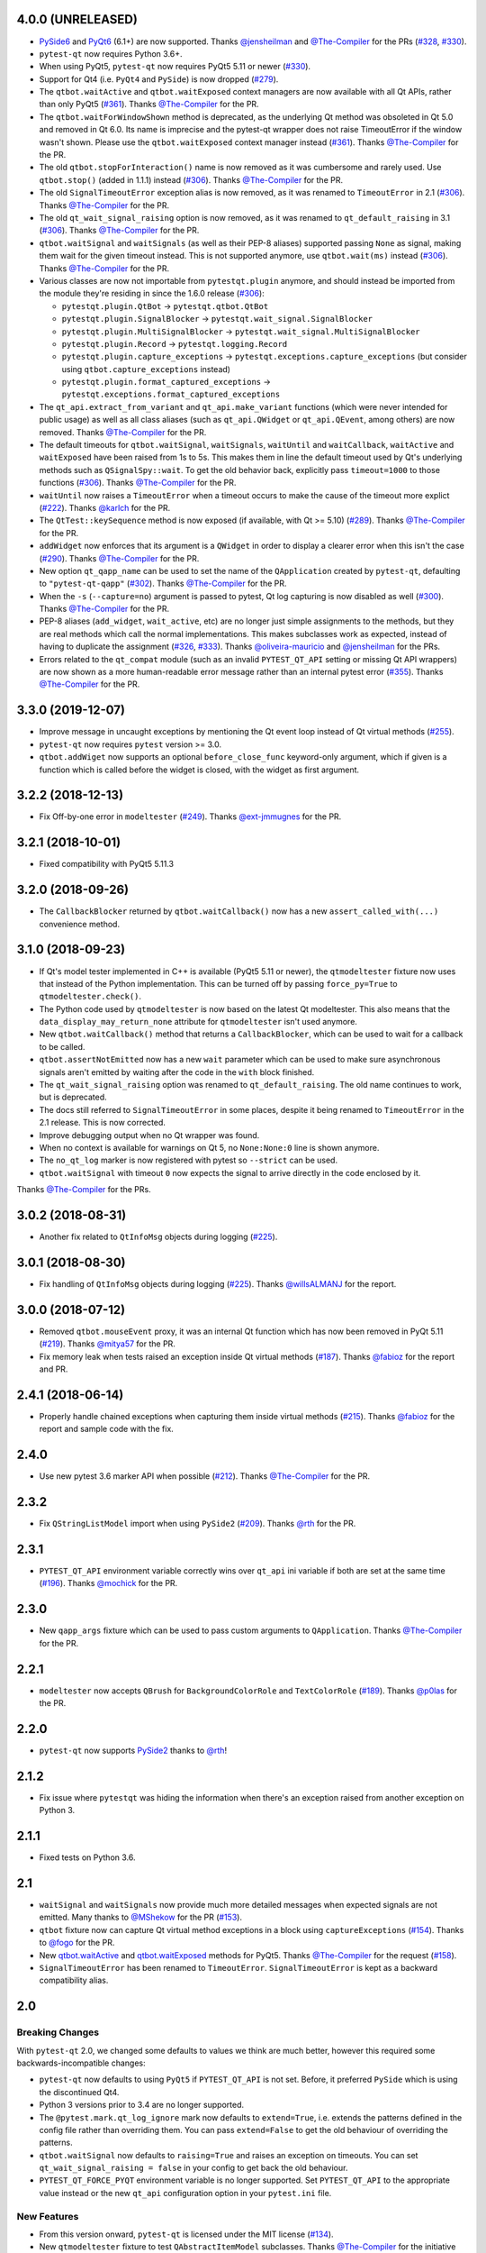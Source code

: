 4.0.0 (UNRELEASED)
------------------

- `PySide6 <https://pypi.org/project/PySide6>`__ and `PyQt6 <https://pypi.org/project/PyQt6>`__ (6.1+)
  are now supported. Thanks `@jensheilman`_ and `@The-Compiler`_ for the PRs (`#328`_, `#330`_).
- ``pytest-qt`` now requires Python 3.6+.
- When using PyQt5, ``pytest-qt`` now requires PyQt5 5.11 or newer (`#330`_).
- Support for Qt4 (i.e. ``PyQt4`` and ``PySide``) is now dropped (`#279`_).
- The ``qtbot.waitActive`` and ``qtbot.waitExposed`` context managers are now
  available with all Qt APIs, rather than only PyQt5 (`#361`_). Thanks
  `@The-Compiler`_ for the PR.
- The ``qtbot.waitForWindowShown`` method is deprecated, as the underlying Qt
  method was obsoleted in Qt 5.0 and removed in Qt 6.0. Its name is imprecise and
  the pytest-qt wrapper does not raise TimeoutError if the window wasn't shown.
  Please use the ``qtbot.waitExposed`` context manager instead (`#361`_). Thanks
  `@The-Compiler`_ for the PR.
- The old ``qtbot.stopForInteraction()`` name is now removed as it was
  cumbersome and rarely used. Use ``qtbot.stop()`` (added in 1.1.1) instead
  (`#306`_). Thanks `@The-Compiler`_ for the PR.
- The old ``SignalTimeoutError`` exception alias is now removed, as it was renamed to
  ``TimeoutError`` in 2.1 (`#306`_). Thanks `@The-Compiler`_ for the PR.
- The old ``qt_wait_signal_raising`` option is now removed, as it was renamed to
  ``qt_default_raising`` in 3.1 (`#306`_). Thanks `@The-Compiler`_ for the PR.
- ``qtbot.waitSignal`` and ``waitSignals`` (as well as their PEP-8 aliases)
  supported passing ``None`` as signal, making them wait for the given timeout
  instead. This is not supported anymore, use ``qtbot.wait(ms)`` instead
  (`#306`_). Thanks `@The-Compiler`_ for the PR.
- Various classes are now not importable from ``pytestqt.plugin`` anymore, and
  should instead be imported from the module they're residing in since the 1.6.0
  release (`#306`_):

  * ``pytestqt.plugin.QtBot`` -> ``pytestqt.qtbot.QtBot``
  * ``pytestqt.plugin.SignalBlocker`` -> ``pytestqt.wait_signal.SignalBlocker``
  * ``pytestqt.plugin.MultiSignalBlocker`` -> ``pytestqt.wait_signal.MultiSignalBlocker``
  * ``pytestqt.plugin.Record`` -> ``pytestqt.logging.Record``
  * ``pytestqt.plugin.capture_exceptions`` ->
    ``pytestqt.exceptions.capture_exceptions`` (but consider using
    ``qtbot.capture_exceptions`` instead)
  * ``pytestqt.plugin.format_captured_exceptions`` ->
    ``pytestqt.exceptions.format_captured_exceptions``
- The ``qt_api.extract_from_variant`` and ``qt_api.make_variant`` functions
  (which were never intended for public usage) as well as all class aliases
  (such as ``qt_api.QWidget`` or ``qt_api.QEvent``, among others) are now
  removed. Thanks `@The-Compiler`_ for the PR.
- The default timeouts for ``qtbot.waitSignal``, ``waitSignals``, ``waitUntil``
  and ``waitCallback``, ``waitActive`` and ``waitExposed`` have been raised from
  1s to 5s. This makes them in line the default timeout used by Qt's underlying
  methods such as ``QSignalSpy::wait``. To get the old behavior back, explicitly
  pass ``timeout=1000`` to those functions (`#306`_). Thanks `@The-Compiler`_
  for the PR.
- ``waitUntil`` now raises a ``TimeoutError`` when a timeout occurs to make the
  cause of the timeout more explict (`#222`_). Thanks `@karlch`_ for the PR.
- The ``QtTest::keySequence`` method is now exposed (if available, with Qt >=
  5.10) (`#289`_). Thanks `@The-Compiler`_ for the PR.
- ``addWidget`` now enforces that its argument is a ``QWidget`` in order to
  display a clearer error when this isn't the case (`#290`_). Thanks
  `@The-Compiler`_ for the PR.
- New option ``qt_qapp_name`` can be used to set the name of the
  ``QApplication`` created by ``pytest-qt``, defaulting to ``"pytest-qt-qapp"``
  (`#302`_). Thanks `@The-Compiler`_ for the PR.
- When the ``-s`` (``--capture=no``) argument is passed to pytest, Qt log
  capturing is now disabled as well (`#300`_). Thanks `@The-Compiler`_ for the PR.
- PEP-8 aliases (``add_widget``, ``wait_active``, etc) are no longer just simple
  assignments to the methods, but they are real methods which call the normal
  implementations. This makes subclasses work as expected, instead of having to
  duplicate the assignment (`#326`_, `#333`_). Thanks `@oliveira-mauricio`_ and
  `@jensheilman`_ for the PRs.
- Errors related to the ``qt_compat`` module (such as an invalid
  ``PYTEST_QT_API`` setting or missing Qt API wrappers) are now shown as a more
  human-readable error message rather than an internal pytest error (`#355`_). Thanks
  `@The-Compiler`_ for the PR.

.. _#222: https://github.com/pytest-dev/pytest-qt/pull/222
.. _#326: https://github.com/pytest-dev/pytest-qt/pull/326
.. _#328: https://github.com/pytest-dev/pytest-qt/issues/328
.. _#330: https://github.com/pytest-dev/pytest-qt/pull/330
.. _#279: https://github.com/pytest-dev/pytest-qt/pull/279
.. _#361: https://github.com/pytest-dev/pytest-qt/pull/361
.. _#306: https://github.com/pytest-dev/pytest-qt/pull/306
.. _#289: https://github.com/pytest-dev/pytest-qt/pull/289
.. _#290: https://github.com/pytest-dev/pytest-qt/issues/290
.. _#302: https://github.com/pytest-dev/pytest-qt/pull/302
.. _#300: https://github.com/pytest-dev/pytest-qt/pull/300
.. _#333: https://github.com/pytest-dev/pytest-qt/issue/333
.. _#355: https://github.com/pytest-dev/pytest-qt/issue/355
.. _@karlch: https://github.com/karlch
.. _@oliveira-mauricio: https://github.com/oliveira-mauricio
.. _@jensheilman: https://github.com/jensheilman

3.3.0 (2019-12-07)
------------------

- Improve message in uncaught exceptions by mentioning the Qt event loop instead of
  Qt virtual methods (`#255`_).

- ``pytest-qt`` now requires ``pytest`` version >= 3.0.

- ``qtbot.addWiget`` now supports an optional ``before_close_func`` keyword-only argument, which if given is a function
  which is called before the widget is closed, with the widget as first argument.

.. _#255: https://github.com/pytest-dev/pytest-qt/pull/255

3.2.2 (2018-12-13)
------------------

- Fix Off-by-one error in ``modeltester`` (`#249`_). Thanks `@ext-jmmugnes`_ for the PR.

.. _#249: https://github.com/pytest-dev/pytest-qt/pull/249


3.2.1 (2018-10-01)
------------------

- Fixed compatibility with PyQt5 5.11.3

3.2.0 (2018-09-26)
------------------

- The ``CallbackBlocker`` returned by ``qtbot.waitCallback()`` now has a new
  ``assert_called_with(...)`` convenience method.

3.1.0 (2018-09-23)
------------------

- If Qt's model tester implemented in C++ is available (PyQt5 5.11 or newer),
  the ``qtmodeltester`` fixture now uses that instead of the Python
  implementation. This can be turned off by passing  ``force_py=True`` to
  ``qtmodeltester.check()``.

- The Python code used by ``qtmodeltester`` is now based on the latest Qt
  modeltester. This also means that the ``data_display_may_return_none``
  attribute for ``qtmodeltester`` isn't used anymore.

- New ``qtbot.waitCallback()`` method that returns a ``CallbackBlocker``, which
  can be used to wait for a callback to be called.

- ``qtbot.assertNotEmitted`` now has a new ``wait`` parameter which can be used
  to make sure asynchronous signals aren't emitted by waiting after the code in
  the ``with`` block finished.

- The ``qt_wait_signal_raising`` option was renamed to ``qt_default_raising``.
  The old name continues to work, but is deprecated.

- The docs still referred to ``SignalTimeoutError`` in some places, despite it
  being renamed to ``TimeoutError`` in the 2.1 release. This is now corrected.

- Improve debugging output when no Qt wrapper was found.

- When no context is available for warnings on Qt 5, no ``None:None:0`` line is
  shown anymore.

- The ``no_qt_log`` marker is now registered with pytest so ``--strict`` can be
  used.

- ``qtbot.waitSignal`` with timeout ``0`` now expects the signal to arrive
  directly in the code enclosed by it.

Thanks `@The-Compiler`_ for the PRs.

3.0.2 (2018-08-31)
------------------

- Another fix related to ``QtInfoMsg`` objects during logging (`#225`_).


3.0.1 (2018-08-30)
------------------

- Fix handling of ``QtInfoMsg`` objects during logging (`#225`_).
  Thanks `@willsALMANJ`_ for the report.

.. _#225: https://github.com/pytest-dev/pytest-qt/issues/225


3.0.0 (2018-07-12)
------------------

- Removed ``qtbot.mouseEvent`` proxy, it was an internal Qt function which has
  now been removed in PyQt 5.11 (`#219`_). Thanks `@mitya57`_ for the PR.

- Fix memory leak when tests raised an exception inside Qt virtual methods (`#187`_).
  Thanks `@fabioz`_ for the report and PR.

.. _#187: https://github.com/pytest-dev/pytest-qt/issues/187
.. _#219: https://github.com/pytest-dev/pytest-qt/pull/219


2.4.1 (2018-06-14)
------------------

- Properly handle chained exceptions when capturing them inside
  virtual methods (`#215`_). Thanks `@fabioz`_ for the report and sample
  code with the fix.

.. _#215: https://github.com/pytest-dev/pytest-qt/pull/215


2.4.0
-----

- Use new pytest 3.6 marker API when possible (`#212`_). Thanks `@The-Compiler`_ for the PR.

.. _#212: https://github.com/pytest-dev/pytest-qt/pull/212

2.3.2
-----

- Fix ``QStringListModel`` import when using ``PySide2`` (`#209`_). Thanks `@rth`_ for the PR.

.. _#209: https://github.com/pytest-dev/pytest-qt/pull/209


2.3.1
-----

- ``PYTEST_QT_API`` environment variable correctly wins over ``qt_api``
  ini variable if both are set at the same time (`#196`_). Thanks `@mochick`_ for the PR.

.. _#196: https://github.com/pytest-dev/pytest-qt/pull/196


2.3.0
-----

- New ``qapp_args`` fixture which can be used to pass custom arguments to
  ``QApplication``.
  Thanks `@The-Compiler`_ for the PR.

2.2.1
-----

- ``modeltester`` now accepts ``QBrush`` for ``BackgroundColorRole`` and ``TextColorRole`` (`#189`_).
  Thanks `@p0las`_ for the PR.

.. _#189: https://github.com/pytest-dev/pytest-qt/issues/189



2.2.0
-----

- ``pytest-qt`` now supports `PySide2`_ thanks to `@rth`_!

.. _PySide2: https://wiki.qt.io/PySide2


2.1.2
-----

- Fix issue where ``pytestqt`` was hiding the information when there's an exception raised from another exception on Python 3.

2.1.1
-----

- Fixed tests on Python 3.6.

2.1
---

- ``waitSignal`` and ``waitSignals`` now provide much more detailed messages
  when expected signals are not emitted. Many thanks to `@MShekow`_ for the PR
  (`#153`_).

- ``qtbot`` fixture now can capture Qt virtual method exceptions in a block using
  ``captureExceptions`` (`#154`_). Thanks to `@fogo`_ for the PR.

- New `qtbot.waitActive`_ and `qtbot.waitExposed`_ methods for PyQt5.
  Thanks `@The-Compiler`_ for the request (`#158`_).

- ``SignalTimeoutError`` has been renamed to ``TimeoutError``. ``SignalTimeoutError`` is kept as
  a backward compatibility alias.

.. _qtbot.waitActive: http://pytest-qt.readthedocs.io/en/latest/reference.html#pytestqt.qtbot.QtBot.waitActive
.. _qtbot.waitExposed: http://pytest-qt.readthedocs.io/en/latest/reference.html#pytestqt.qtbot.QtBot.waitExposed

.. _#153: https://github.com/pytest-dev/pytest-qt/issues/153
.. _#154: https://github.com/pytest-dev/pytest-qt/issues/154
.. _#158: https://github.com/pytest-dev/pytest-qt/issues/158

2.0
---

Breaking Changes
~~~~~~~~~~~~~~~~

With ``pytest-qt`` 2.0, we changed some defaults to values we think are much
better, however this required some backwards-incompatible changes:

- ``pytest-qt`` now defaults to using ``PyQt5`` if ``PYTEST_QT_API`` is not set.
  Before, it preferred ``PySide`` which is using the discontinued Qt4.

- Python 3 versions prior to 3.4 are no longer supported.

- The ``@pytest.mark.qt_log_ignore`` mark now defaults to ``extend=True``, i.e.
  extends the patterns defined in the config file rather than overriding them.
  You can pass ``extend=False`` to get the old behaviour of overriding the
  patterns.

- ``qtbot.waitSignal`` now defaults to ``raising=True`` and raises an exception
  on timeouts. You can set ``qt_wait_signal_raising = false`` in your config to
  get back the old behaviour.

- ``PYTEST_QT_FORCE_PYQT`` environment variable is no longer supported. Set ``PYTEST_QT_API``
  to the appropriate value instead or the new ``qt_api`` configuration option in your
  ``pytest.ini`` file.


New Features
~~~~~~~~~~~~

* From this version onward, ``pytest-qt`` is licensed under the MIT license (`#134`_).

* New ``qtmodeltester`` fixture to test ``QAbstractItemModel`` subclasses.
  Thanks `@The-Compiler`_ for the initiative and port of the original C++ code
  for ModelTester (`#63`_).

* New ``qtbot.waitUntil`` method, which continuously calls a callback until a condition
  is met or a timeout is reached. Useful for testing asynchronous features
  (like in X window environments for example).

* ``waitSignal`` and ``waitSignals`` can receive an optional callback (or list of callbacks)
  that can evaluate if the arguments of emitted signals should resume execution or not.
  Additionally ``waitSignals`` has a new ``order`` parameter that allows to expect signals
  and their arguments in a strict, semi-strict or no specific order.
  Thanks `@MShekow`_ for the PR (`#141`_).

* Now which Qt binding ``pytest-qt`` will use can be configured by the ``qt_api`` config option.
  Thanks `@The-Compiler`_ for the request (`#129`_).

* While ``pytestqt.qt_compat`` is an internal module and shouldn't be imported directly,
  it is known that some test suites did import it. This module now uses a lazy-load mechanism
  to load Qt classes and objects, so the old symbols (``QtCore``, ``QApplication``, etc.) are
  no longer available from it.

.. _#134: https://github.com/pytest-dev/pytest-qt/issues/134
.. _#141: https://github.com/pytest-dev/pytest-qt/pull/141
.. _#63: https://github.com/pytest-dev/pytest-qt/pull/63
.. _#129: https://github.com/pytest-dev/pytest-qt/issues/129


Other Changes
~~~~~~~~~~~~~

- Exceptions caught by ``pytest-qt`` in ``sys.excepthook`` are now also printed
  to ``stderr``, making debugging them easier from within an IDE.
  Thanks `@fabioz`_ for the PR (`126`_)!

.. _126: https://github.com/pytest-dev/pytest-qt/pull/126

1.11.0
------

.. note::

    The default value for ``raising`` is planned to change to ``True`` starting in
    pytest-qt version ``1.12``. Users wishing to preserve
    the current behavior (``raising`` is ``False`` by default) should make
    use of the new ``qt_wait_signal_raising`` ini option below.

- New ``qt_wait_signal_raising`` ini option can be used to override the default
  value of the ``raising`` parameter of the ``qtbot.waitSignal`` and
  ``qtbot.waitSignals`` functions when omitted:

  .. code-block:: ini

      [pytest]
      qt_wait_signal_raising = true

  Calls which explicitly pass the ``raising`` parameter are not affected.
  Thanks `@The-Compiler`_ for idea and initial work on a PR (`120`_).


- ``qtbot`` now has a new ``assertNotEmitted`` context manager which can be
  used to ensure the given signal is not emitted (`92`_).
  Thanks `@The-Compiler`_ for the PR!


.. _92: https://github.com/pytest-dev/pytest-qt/issues/92
.. _120: https://github.com/pytest-dev/pytest-qt/issues/120


1.10.0
------

- ``SignalBlocker`` now has a ``args`` attribute with the arguments of the
  signal that triggered it, or ``None`` on a time out (`115`_).
  Thanks `@billyshambrook`_ for the request and `@The-Compiler`_ for the PR.

- ``MultiSignalBlocker`` is now properly disconnects from signals upon exit.

.. _115: https://github.com/pytest-dev/pytest-qt/issues/115

1.9.0
-----

- Exception capturing now happens as early/late as possible in order to catch
  all possible exceptions (including fixtures)(`105`_). Thanks
  `@The-Compiler`_ for the request.

- Widgets registered by ``qtbot.addWidget`` are now closed  before all other
  fixtures are tear down (`106`_). Thanks `@The-Compiler`_ for request.

- ``qtbot`` now has a new ``wait`` method which does a blocking wait while the
  event loop continues to run, similar to ``QTest::qWait``. Thanks
  `@The-Compiler`_ for the PR (closes `107`_)!

- raise ``RuntimeError`` instead of ``ImportError`` when failing to import
  any Qt binding: raising the latter causes ``pluggy`` in ``pytest-2.8`` to
  generate a subtle warning instead of a full blown error.
  Thanks `@Sheeo`_ for bringing this problem to attention (closes `109`_).

.. _105: https://github.com/pytest-dev/pytest-qt/issues/105
.. _106: https://github.com/pytest-dev/pytest-qt/issues/106
.. _107: https://github.com/pytest-dev/pytest-qt/issues/107
.. _109: https://github.com/pytest-dev/pytest-qt/issues/109


1.8.0
-----

- ``pytest.mark.qt_log_ignore`` now supports an ``extend`` parameter that will extend
  the list of regexes used to ignore Qt messages (defaults to False).
  Thanks `@The-Compiler`_ for the PR (`99`_).

- Fixed internal error when interacting with other plugins that raise an error,
  hiding the original exception (`98`_). Thanks `@The-Compiler`_ for the PR!

- Now ``pytest-qt`` is properly tested with PyQt5 on Travis-CI. Many thanks
  to `@The-Compiler`_ for the PR!

.. _99: https://github.com/pytest-dev/pytest-qt/issues/99
.. _98: https://github.com/pytest-dev/pytest-qt/issues/98

1.7.0
-----

- ``PYTEST_QT_API`` can now be set to ``pyqt4v2`` in order to use version 2 of the
  PyQt4 API. Thanks `@montefra`_ for the PR (`93`_)!

.. _93: https://github.com/pytest-dev/pytest-qt/issues/93


1.6.0
-----

- Reduced verbosity when exceptions are captured in virtual methods
  (`77`_, thanks `@The-Compiler`_).

- ``pytestqt.plugin`` has been split in several files (`74`_) and tests have been
  moved out of the ``pytestqt`` package. This should not affect users, but it
  is worth mentioning nonetheless.

- ``QApplication.processEvents()`` is now called before and after other fixtures
  and teardown hooks, to better try to avoid non-processed events from leaking
  from one test to the next. (67_, thanks `@The-Compiler`_).

- Show Qt/PyQt/PySide versions in pytest header (68_, thanks `@The-Compiler`_!).

- Disconnect SignalBlocker functions after its loop exits to ensure second
  emissions that call the internal functions on the now-garbage-collected
  SignalBlocker instance (#69, thanks `@The-Compiler`_ for the PR).

.. _77: https://github.com/pytest-dev/pytest-qt/issues/77
.. _74: https://github.com/pytest-dev/pytest-qt/issues/74
.. _67: https://github.com/pytest-dev/pytest-qt/issues/67
.. _68: https://github.com/pytest-dev/pytest-qt/issues/68

1.5.1
-----

- Exceptions are now captured also during test tear down, as delayed events will
  get processed then and might raise exceptions in virtual methods;
  this is specially problematic in ``PyQt5.5``, which
  `changed the behavior <http://pyqt.sourceforge.net/Docs/PyQt5/incompatibilities.html#pyqt-v5-5>`_
  to call ``abort`` by default, which will crash the interpreter.
  (65_, thanks `@The-Compiler`_).

.. _65: https://github.com/pytest-dev/pytest-qt/issues/65

1.5.0
-----

- Fixed log line number in messages, and provide better contextual information
  in Qt5 (55_, thanks `@The-Compiler`_);

- Fixed issue where exceptions inside a ``waitSignals`` or ``waitSignal``
  with-statement block would be swallowed and a ``SignalTimeoutError`` would be
  raised instead. (59_, thanks `@The-Compiler`_ for bringing up the issue and
  providing a test case);

- Fixed issue where the first usage of ``qapp`` fixture would return ``None``.
  Thanks to `@gqmelo`_ for noticing and providing a PR;
- New ``qtlog`` now sports a context manager method, ``disabled`` (58_).
  Thanks `@The-Compiler`_ for the idea and testing;

.. _55: https://github.com/pytest-dev/pytest-qt/issues/55
.. _58: https://github.com/pytest-dev/pytest-qt/issues/58
.. _59: https://github.com/pytest-dev/pytest-qt/issues/59

1.4.0
-----

- Messages sent by ``qDebug``, ``qWarning``, ``qCritical`` are captured and displayed
  when tests fail, similar to `pytest-catchlog`_. Also, tests
  can be configured to automatically fail if an unexpected message is generated.

- New method ``waitSignals``: will block untill **all** signals given are
  triggered (thanks `@The-Compiler`_ for idea and complete PR).

- New parameter ``raising`` to ``waitSignals`` and ``waitSignals``: when ``True``
  will raise a ``qtbot.SignalTimeoutError`` exception when
  timeout is reached (defaults to ``False``).
  (thanks again to `@The-Compiler`_ for idea and complete PR).

- ``pytest-qt`` now requires ``pytest`` version >= 2.7.

.. _pytest-catchlog: https://pypi.python.org/pypi/pytest-catchlog

Internal changes to improve memory management
~~~~~~~~~~~~~~~~~~~~~~~~~~~~~~~~~~~~~~~~~~~~~

- ``QApplication.exit()`` is no longer called at the end of the test session
  and the ``QApplication`` instance is not garbage collected anymore;

- ``QtBot`` no longer receives a QApplication as a parameter in the
  constructor, always referencing ``QApplication.instance()`` now; this avoids
  keeping an extra reference in the ``qtbot`` instances.

- ``deleteLater`` is called on widgets added in ``QtBot.addWidget`` at the end
  of each test;

- ``QApplication.processEvents()`` is called at the end of each test to
  make sure widgets are cleaned up;

1.3.0
-----

- pytest-qt now supports `PyQt5`_!

  Which Qt api will be used is still detected automatically, but you can choose
  one using the ``PYTEST_QT_API`` environment variable
  (the old ``PYTEST_QT_FORCE_PYQT`` is still supported for backward compatibility).

  Many thanks to `@jdreaver`_ for helping to test this release!

.. _PyQt5: http://pyqt.sourceforge.net/Docs/PyQt5/introduction.html

1.2.3
-----

- Now the module ````qt_compat```` no longer sets ``QString`` and ``QVariant`` APIs to
  ``2`` for PyQt, making it compatible for those still using version ``1`` of the
  API.

1.2.2
-----

- Now it is possible to disable automatic exception capture by using markers or
  a ``pytest.ini`` option. Consult the documentation for more information.
  (`26`_, thanks `@datalyze-solutions`_ for bringing this up).

- ``QApplication`` instance is created only if it wasn't created yet
  (`21`_, thanks `@fabioz`_!)

- ``addWidget`` now keeps a weak reference its widgets (`20`_, thanks `@fabioz`_)

.. _26: https://github.com/pytest-dev/pytest-qt/issues/26
.. _21: https://github.com/pytest-dev/pytest-qt/issues/21
.. _20: https://github.com/pytest-dev/pytest-qt/issues/20

1.2.1
-----

- Fixed 16_: a signal emitted immediately inside a ``waitSignal`` block now
  works as expected (thanks `@baudren`_).

.. _16: https://github.com/pytest-dev/pytest-qt/issues/16

1.2.0
-----

This version include the new ``waitSignal`` function, which makes it easy
to write tests for long running computations that happen in other threads
or processes:

.. code-block:: python

    def test_long_computation(qtbot):
        app = Application()

        # Watch for the app.worker.finished signal, then start the worker.
        with qtbot.waitSignal(app.worker.finished, timeout=10000) as blocker:
            blocker.connect(app.worker.failed)  # Can add other signals to blocker
            app.worker.start()
            # Test will wait here until either signal is emitted, or 10 seconds has elapsed

        assert blocker.signal_triggered  # Assuming the work took less than 10 seconds
        assert_application_results(app)

Many thanks to `@jdreaver`_ for discussion and complete PR! (`12`_, `13`_)

.. _12: https://github.com/pytest-dev/pytest-qt/issues/12
.. _13: https://github.com/pytest-dev/pytest-qt/issues/13

1.1.1
-----

- Added ``stop`` as an alias for ``stopForInteraction`` (`10`_, thanks `@itghisi`_)

- Now exceptions raised in virtual methods make tests fail, instead of silently
  passing (`11`_). If an exception is raised, the test will fail and it exceptions
  that happened inside virtual calls will be printed as such::


    E           Failed: Qt exceptions in virtual methods:
    E           ________________________________________________________________________________
    E             File "x:\pytest-qt\pytestqt\_tests\test_exceptions.py", line 14, in event
    E               raise ValueError('mistakes were made')
    E
    E           ValueError: mistakes were made
    E           ________________________________________________________________________________
    E             File "x:\pytest-qt\pytestqt\_tests\test_exceptions.py", line 14, in event
    E               raise ValueError('mistakes were made')
    E
    E           ValueError: mistakes were made
    E           ________________________________________________________________________________

  Thanks to `@jdreaver`_ for request and sample code!

- Fixed documentation for ``QtBot``: it was not being rendered in the
  docs due to an import error.

.. _10: https://github.com/pytest-dev/pytest-qt/issues/10
.. _11: https://github.com/pytest-dev/pytest-qt/issues/11

1.1.0
-----

Python 3 support.

1.0.2
-----

Minor documentation fixes.

1.0.1
-----

Small bug fix release.

1.0.0
-----

First working version.


.. _@baudren: https://github.com/baudren
.. _@billyshambrook: https://github.com/billyshambrook
.. _@datalyze-solutions: https://github.com/datalyze-solutions
.. _@ext-jmmugnes: https://github.com/ext-jmmugnes
.. _@fabioz: https://github.com/fabioz
.. _@fogo: https://github.com/fogo
.. _@gqmelo: https://github.com/gqmelo
.. _@itghisi: https://github.com/itghisi
.. _@jdreaver: https://github.com/jdreaver
.. _@mitya57: https://github.com/mitya57
.. _@mochick: https://github.com/mochick
.. _@montefra: https://github.com/montefra
.. _@MShekow: https://github.com/MShekow
.. _@p0las: https://github.com/p0las
.. _@rth: https://github.com/rth
.. _@Sheeo: https://github.com/Sheeo
.. _@The-Compiler: https://github.com/The-Compiler
.. _@willsALMANJ: https://github.com/willsALMANJ
